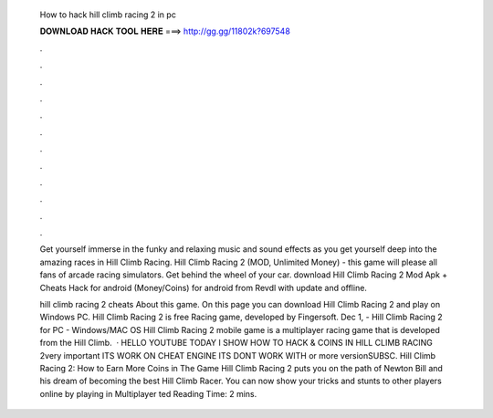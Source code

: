   How to hack hill climb racing 2 in pc
  
  
  
  𝐃𝐎𝐖𝐍𝐋𝐎𝐀𝐃 𝐇𝐀𝐂𝐊 𝐓𝐎𝐎𝐋 𝐇𝐄𝐑𝐄 ===> http://gg.gg/11802k?697548
  
  
  
  .
  
  
  
  .
  
  
  
  .
  
  
  
  .
  
  
  
  .
  
  
  
  .
  
  
  
  .
  
  
  
  .
  
  
  
  .
  
  
  
  .
  
  
  
  .
  
  
  
  .
  
  Get yourself immerse in the funky and relaxing music and sound effects as you get yourself deep into the amazing races in Hill Climb Racing. Hill Climb Racing 2 (MOD, Unlimited Money) - this game will please all fans of arcade racing simulators. Get behind the wheel of your car. download Hill Climb Racing 2 Mod Apk + Cheats Hack for android (Money/Coins) for android from Revdl with update and offline.
  
  hill climb racing 2 cheats About this game. On this page you can download Hill Climb Racing 2 and play on Windows PC. Hill Climb Racing 2 is free Racing game, developed by Fingersoft. Dec 1, - Hill Climb Racing 2 for PC - Windows/MAC OS Hill Climb Racing 2 mobile game is a multiplayer racing game that is developed from the Hill Climb.  · HELLO YOUTUBE TODAY I SHOW HOW TO HACK & COINS IN HILL CLIMB RACING 2very important ITS WORK ON CHEAT ENGINE ITS DONT WORK WITH or more versionSUBSC. Hill Climb Racing 2: How to Earn More Coins in The Game Hill Climb Racing 2 puts you on the path of Newton Bill and his dream of becoming the best Hill Climb Racer. You can now show your tricks and stunts to other players online by playing in Multiplayer ted Reading Time: 2 mins.
